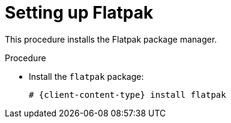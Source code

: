 [id="setting-up-flatpak_{context}"]
= Setting up Flatpak

This procedure installs the Flatpak package manager.

.Procedure
* Install the `flatpak` package:
+
[subs="+attributes"]
----
# {client-content-type} install flatpak
----
